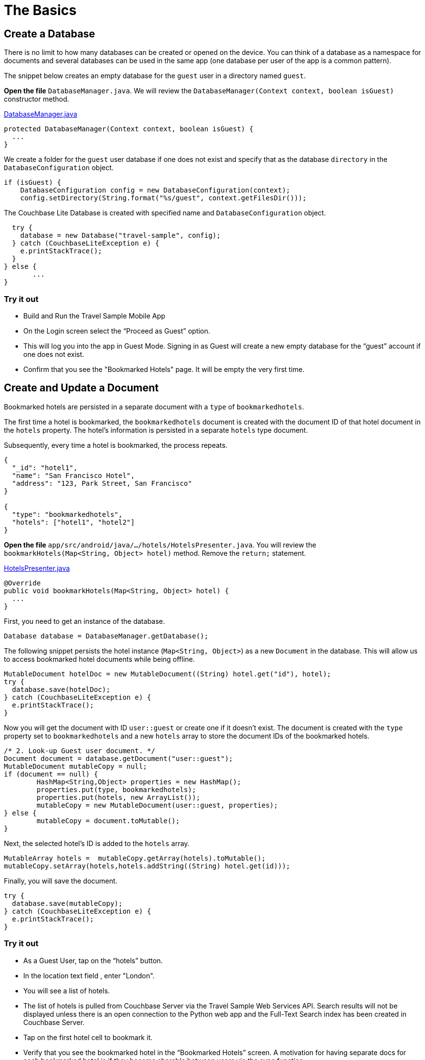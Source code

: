 = The Basics
:source-language: java

== Create a Database

There is no limit to how many databases can be created or opened on the device.
You can think of a database as a namespace for documents and several databases can be used in the same app (one database per user of the app is a common pattern). 

The snippet below creates an empty database for the `guest` user in a directory named ``guest``. 

*Open the file* `DatabaseManager.java`.
We will review the `DatabaseManager(Context context, boolean isGuest)` constructor method.

https://github.com/couchbaselabs/mobile-travel-sample/blob/master/android/app/src/main/java/com/couchbase/travelsample/util/DatabaseManager.java#L38[DatabaseManager.java]

[source,java]
----
protected DatabaseManager(Context context, boolean isGuest) {
  ...
}
----

We create a folder for the `guest` user database if one does not exist and specify that as the database `directory` in the `DatabaseConfiguration` object.

[source,java]
----
if (isGuest) {
    DatabaseConfiguration config = new DatabaseConfiguration(context);
    config.setDirectory(String.format("%s/guest", context.getFilesDir()));
----

The Couchbase Lite Database is created with specified name and `DatabaseConfiguration` object.

[source,java]
----
  try {
    database = new Database("travel-sample", config);
  } catch (CouchbaseLiteException e) {
    e.printStackTrace();
  }
} else {
       ...
}
----

=== Try it out

* Build and Run the Travel Sample Mobile App 
* On the Login screen select the "`Proceed as Guest`" option.
* This will log you into the app in Guest Mode.
Signing in as Guest will create a new empty database for the "`guest`" account if one does not exist.
* Confirm that you see the "Bookmarked Hotels" page.
It will be empty the very first time.

== Create and Update a Document

Bookmarked hotels are persisted in a separate document with a `type` of `bookmarkedhotels`.

The first time a hotel is bookmarked, the `bookmarkedhotels` document is created with the document ID of that hotel document in the `hotels` property.
The hotel's information is persisted in a separate `hotels` type document. 

Subsequently, every time a hotel is bookmarked, the process repeats.

[source,json]
----
{
  "_id": "hotel1",
  "name": "San Francisco Hotel",
  "address": "123, Park Street, San Francisco"
}

{
  "type": "bookmarkedhotels",
  "hotels": ["hotel1", "hotel2"]
}
----

*Open the file* `app/src/android/java/.../hotels/HotelsPresenter.java`.
You will review the `bookmarkHotels(Map<String, Object> hotel)` method.
Remove the `return;` statement. 

https://github.com/couchbaselabs/mobile-travel-sample/blob/master/android/app/src/main/java/com/couchbase/travelsample/hotels/HotelsPresenter.java#L110[HotelsPresenter.java]

[source,java]
----
@Override
public void bookmarkHotels(Map<String, Object> hotel) {
  ...
}
----

First, you need to get an instance of the database. 

[source,java]
----

Database database = DatabaseManager.getDatabase();
----

The following snippet persists the hotel instance (``Map<String, Object>``) as a new `Document` in the database.
This will allow us to access bookmarked hotel documents while being offline. 

[source,java]
----

MutableDocument hotelDoc = new MutableDocument((String) hotel.get("id"), hotel);
try {
  database.save(hotelDoc);
} catch (CouchbaseLiteException e) {
  e.printStackTrace();
}
----

Now you will get the document with ID `user::guest` or create one if it doesn't exist.
The document is created with the `type` property set to `bookmarkedhotels` and a new `hotels` array to store the document IDs of the bookmarked hotels. 

[source]
----
/* 2. Look-up Guest user document. */
Document document = database.getDocument("user::guest");
MutableDocument mutableCopy = null;
if (document == null) {
	HashMap<String,Object> properties = new HashMap();
	properties.put(type, bookmarkedhotels);
	properties.put(hotels, new ArrayList());
	mutableCopy = new MutableDocument(user::guest, properties);
} else {
	mutableCopy = document.toMutable();
}
----

Next, the selected hotel's ID is added to the `hotels` array. 

[source,java]
----
MutableArray hotels =  mutableCopy.getArray(hotels).toMutable();
mutableCopy.setArray(hotels,hotels.addString((String) hotel.get(id)));
----

Finally, you will save the document. 

[source,java]
----

try {
  database.save(mutableCopy);
} catch (CouchbaseLiteException e) {
  e.printStackTrace();
}
----

=== Try it out

* As a Guest User, tap on the "`hotels`" button.
* In the location text field , enter "London".
* You will see a list of hotels.
* The list of hotels is pulled from Couchbase Server via the Travel Sample Web Services API.
Search results will not be displayed unless there is an open connection to the Python web app and the Full-Text Search index has been created in Couchbase Server.
* Tap on the first hotel cell to bookmark it.
* Verify that you see the bookmarked hotel in the "`Bookmarked Hotels`" screen.
A motivation for having separate docs for each bookmarked hotel is if they become sharable between users via the sync function.
+
image::https://cl.ly/1t38050A1T40/android-save-doc.gif[]

== Delete a Document

A document can be deleted using the `delete` method.
This operation actually creates a new `tombstoned` revision in order to propagate the deletion to other clients. 

*Open the file* in ``app/src/android/java/.../bookmarks/BookmarksPresenter.java``.
You will review the `removeBookmark(Map<String, Object> bookmark)` method. 

https://github.com/couchbaselabs/mobile-travel-sample/blob/master/android/app/src/main/java/com/couchbase/travelsample/bookmarks/BookmarksPresenter.java#L77[BookmarksPresenter]

[source,java]
----

@Override
public void removeBookmark(Map<String, Object> bookmark) {
    ...
}
----

When searching for hotels in **Guest
    mode**, the app sends a GET request to the Python Web App which performs a Full-Text Search query on Couchbase Server.
Then, if a hotel is bookmarked, it gets inserted in the Couchbase Lite database for offline access.
So when the user unbookmarks a hotel, the document needs to be removed from the database.
That's what the code below is doing. 

[source,java]
----

Database database = DatabaseManager.getDatabase();
Document document = database.getDocument((String) bookmark.get("id"));
try {
  database.delete(document);
} catch (CouchbaseLiteException e) {
  e.printStackTrace();
}
----

In addition to deleting the document of type "hotel" as shown above, the unbookmarking process removes the hotel ID from the `hotels` array in the "bookmarkedhotels" document. 

=== Try it out

* Swipe left on first Hotel cell to unbookmark/remove the cell
* Verify that you see a single hotel in the list 
+
image::https://cl.ly/0A0D363w3R1g/android-unbookmark.gif[]
